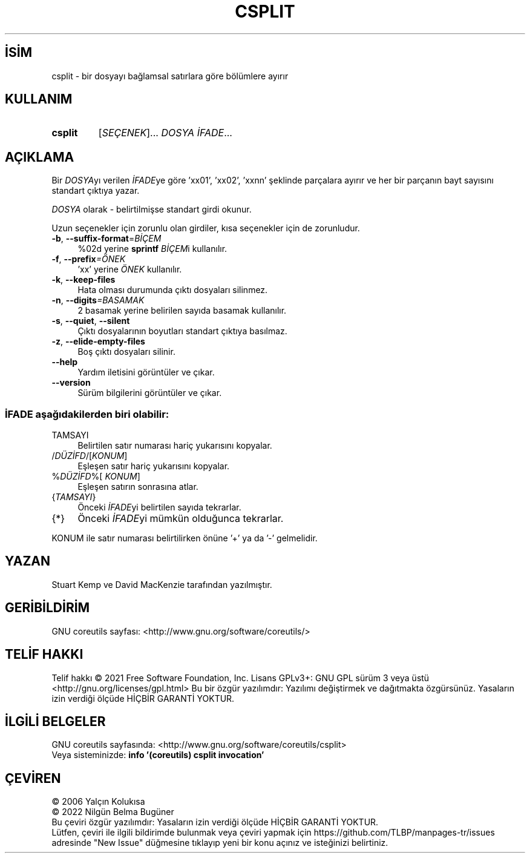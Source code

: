 .ig
 * Bu kılavuz sayfası Türkçe Linux Belgelendirme Projesi (TLBP) tarafından
 * XML belgelerden derlenmiş olup manpages-tr paketinin parçasıdır:
 * https://github.com/TLBP/manpages-tr
 *
..
.\" Derlenme zamanı: 2023-01-21T21:03:29+03:00
.TH "CSPLIT" 1 "Eylül 2021" "GNU coreutils 9.0" "Kullanıcı Komutları"
.\" Sözcükleri ilgisiz yerlerden bölme (disable hyphenation)
.nh
.\" Sözcükleri yayma, sadece sola yanaştır (disable justification)
.ad l
.PD 0
.SH İSİM
csplit - bir dosyayı bağlamsal satırlara göre bölümlere ayırır
.sp
.SH KULLANIM
.IP \fBcsplit\fR 7
[\fISEÇENEK\fR]... \fIDOSYA İFADE\fR...
.sp
.PP
.sp
.SH "AÇIKLAMA"
Bir \fIDOSYA\fRyı verilen \fIİFADE\fRye göre ’xx01’, ’xx02’, ’xxnn’ şeklinde parçalara ayırır ve her bir parçanın bayt sayısını standart çıktıya yazar.
.sp
\fIDOSYA\fR olarak - belirtilmişse standart girdi okunur.
.sp
Uzun seçenekler için zorunlu olan girdiler, kısa seçenekler için de zorunludur.
.sp
.TP 4
\fB-b\fR, \fB--suffix-format\fR=\fIBİÇEM\fR
%02d yerine \fBsprintf\fR \fIBİÇEM\fRi kullanılır.
.sp
.TP 4
\fB-f\fR, \fB--prefix\fR\fI=ÖNEK\fR
’xx’ yerine \fIÖNEK\fR kullanılır.
.sp
.TP 4
\fB-k\fR, \fB--keep-files\fR
Hata olması durumunda çıktı dosyaları silinmez.
.sp
.TP 4
\fB-n\fR, \fB--digits\fR\fI=BASAMAK\fR
2 basamak yerine belirilen sayıda basamak kullanılır.
.sp
.TP 4
\fB-s\fR, \fB--quiet\fR, \fB--silent\fR
Çıktı dosyalarının boyutları standart çıktıya basılmaz.
.sp
.TP 4
\fB-z\fR, \fB--elide-empty-files\fR
Boş çıktı dosyaları silinir.
.sp
.TP 4
\fB--help\fR
Yardım iletisini görüntüler ve çıkar.
.sp
.TP 4
\fB--version\fR
Sürüm bilgilerini görüntüler ve çıkar.
.sp
.PP
.SS "İFADE aşağıdakilerden biri olabilir:"
.TP 4
TAMSAYI
Belirtilen satır numarası hariç yukarısını kopyalar.
.sp
.TP 4
/\fIDÜZİFD\fR/[\fIKONUM\fR]
Eşleşen satır hariç yukarısını kopyalar.
.sp
.TP 4
%\fIDÜZİFD\fR%[ \fIKONUM\fR]
Eşleşen satırın sonrasına atlar.
.sp
.TP 4
{\fITAMSAYI\fR}
Önceki \fIİFADE\fRyi belirtilen sayıda tekrarlar.
.sp
.TP 4
{*}
Önceki \fIİFADE\fRyi mümkün olduğunca tekrarlar.
.sp
.PP
KONUM ile satır numarası belirtilirken önüne ’+’ ya da ’-’ gelmelidir.
.sp
.SH "YAZAN"
Stuart Kemp ve David MacKenzie tarafından yazılmıştır.
.sp
.SH "GERİBİLDİRİM"
GNU coreutils sayfası: <http://www.gnu.org/software/coreutils/>
.sp
.SH "TELİF HAKKI"
Telif hakkı © 2021 Free Software Foundation, Inc. Lisans GPLv3+: GNU GPL sürüm 3 veya üstü <http://gnu.org/licenses/gpl.html> Bu bir özgür yazılımdır: Yazılımı değiştirmek ve dağıtmakta özgürsünüz. Yasaların izin verdiği ölçüde HİÇBİR GARANTİ YOKTUR.
.sp
.SH "İLGİLİ BELGELER"
GNU coreutils sayfasında: <http://www.gnu.org/software/coreutils/csplit>
.br
Veya sisteminizde: \fBinfo ’(coreutils) csplit invocation’\fR
.sp
.SH "ÇEVİREN"
© 2006 Yalçın Kolukısa
.br
© 2022 Nilgün Belma Bugüner
.br
Bu çeviri özgür yazılımdır: Yasaların izin verdiği ölçüde HİÇBİR GARANTİ YOKTUR.
.br
Lütfen, çeviri ile ilgili bildirimde bulunmak veya çeviri yapmak için https://github.com/TLBP/manpages-tr/issues adresinde "New Issue" düğmesine tıklayıp yeni bir konu açınız ve isteğinizi belirtiniz.
.sp

